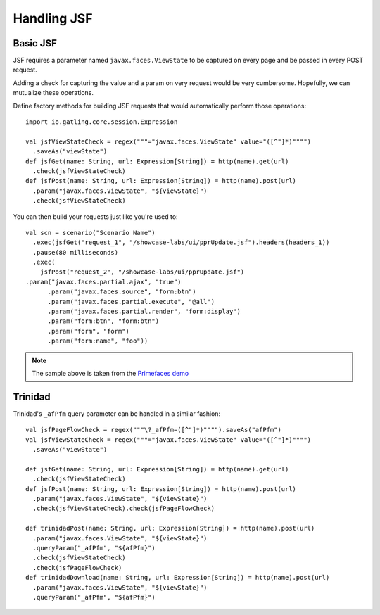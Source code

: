 ############
Handling JSF
############

Basic JSF
=========

JSF requires a parameter named ``javax.faces.ViewState`` to be captured on every page and be passed in every POST request.

Adding a check for capturing the value and a param on very request would be very cumbersome.
Hopefully, we can mutualize these operations.

Define factory methods for building JSF requests that would automatically perform those operations::

	import io.gatling.core.session.Expression

	val jsfViewStateCheck = regex("""="javax.faces.ViewState" value="([^"]*)"""")
	  .saveAs("viewState")
	def jsfGet(name: String, url: Expression[String]) = http(name).get(url)
	  .check(jsfViewStateCheck)
	def jsfPost(name: String, url: Expression[String]) = http(name).post(url)
	  .param("javax.faces.ViewState", "${viewState}")
	  .check(jsfViewStateCheck)

You can then build your requests just like you're used to::

	val scn = scenario("Scenario Name")
	  .exec(jsfGet("request_1", "/showcase-labs/ui/pprUpdate.jsf").headers(headers_1))
	  .pause(80 milliseconds)
	  .exec(
	    jsfPost("request_2", "/showcase-labs/ui/pprUpdate.jsf")
        .param("javax.faces.partial.ajax", "true")
	      .param("javax.faces.source", "form:btn")
	      .param("javax.faces.partial.execute", "@all")
	      .param("javax.faces.partial.render", "form:display")
	      .param("form:btn", "form:btn")
	      .param("form", "form")
	      .param("form:name", "foo"))

.. note:: The sample above is taken from the `Primefaces demo <http://www.primefaces.org/showcase-labs>`_

Trinidad
========

Trinidad's ``_afPfm`` query parameter can be handled in a similar fashion::

	val jsfPageFlowCheck = regex("""\?_afPfm=([^"]*)"""").saveAs("afPfm")
	val jsfViewStateCheck = regex("""="javax.faces.ViewState" value="([^"]*)"""")
	  .saveAs("viewState")

	def jsfGet(name: String, url: Expression[String]) = http(name).get(url)
	  .check(jsfViewStateCheck)
	def jsfPost(name: String, url: Expression[String]) = http(name).post(url)
	  .param("javax.faces.ViewState", "${viewState}")
	  .check(jsfViewStateCheck).check(jsfPageFlowCheck)

	def trinidadPost(name: String, url: Expression[String]) = http(name).post(url)
	  .param("javax.faces.ViewState", "${viewState}")
	  .queryParam("_afPfm", "${afPfm}")
	  .check(jsfViewStateCheck)
	  .check(jsfPageFlowCheck)
	def trinidadDownload(name: String, url: Expression[String]) = http(name).post(url)
	  .param("javax.faces.ViewState", "${viewState}")
	  .queryParam("_afPfm", "${afPfm}")
